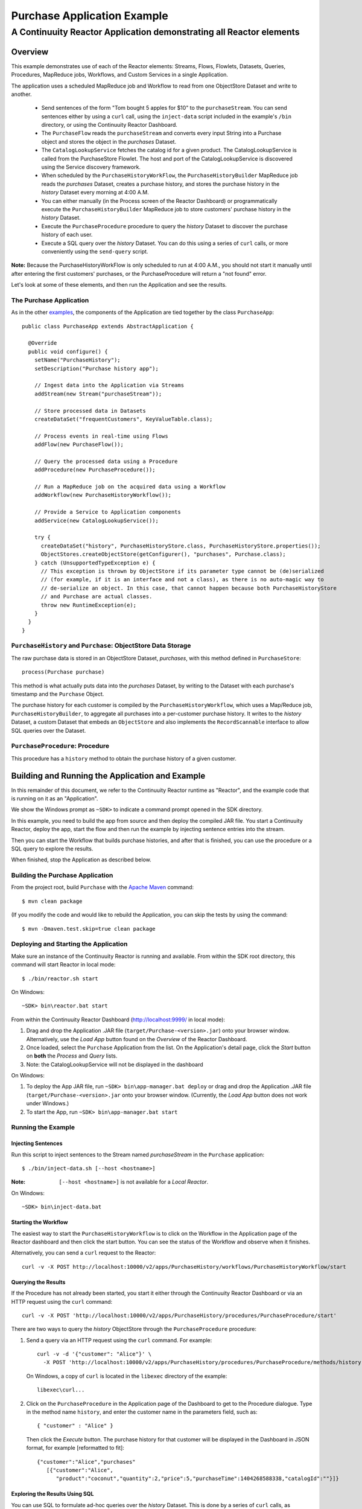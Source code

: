 .. :Author: Continuuity, Inc.
   :Description: Continuuity Reactor Purchase Application

============================
Purchase Application Example
============================

---------------------------------------------------------------------------
A Continuuity Reactor Application demonstrating all Reactor elements
---------------------------------------------------------------------------

.. reST Editor: .. section-numbering::
.. reST Editor: .. contents::

Overview
========
This example demonstrates use of each of the Reactor elements: Streams, Flows, Flowlets,
Datasets, Queries, Procedures, MapReduce jobs, Workflows, and Custom Services in a single Application.

The application uses a scheduled MapReduce job and Workflow to read from one ObjectStore Dataset
and write to another.

  - Send sentences of the form "Tom bought 5 apples for $10" to the ``purchaseStream``.
    You can send sentences either by using a ``curl`` call, using the ``inject-data`` script
    included in the example's ``/bin`` directory, or using the Continuuity Reactor Dashboard.
  - The ``PurchaseFlow`` reads the ``purchaseStream`` and converts every input String into a
    Purchase object and stores the object in the *purchases* Dataset.
  - The ``CatalogLookupService`` fetches the catalog id for a given product. The CatalogLookupService
    is called from the PurchaseStore Flowlet. The host and port of the CatalogLookupService is discovered
    using the Service discovery framework.
  - When scheduled by the ``PurchaseHistoryWorkFlow``, the ``PurchaseHistoryBuilder`` MapReduce
    job reads the *purchases* Dataset, creates a purchase history, and stores the purchase
    history in the *history* Dataset every morning at 4:00 A.M.
  - You can either manually (in the Process screen of the Reactor Dashboard) or 
    programmatically execute the ``PurchaseHistoryBuilder`` MapReduce job to store 
    customers' purchase history in the *history* Dataset.
  - Execute the ``PurchaseProcedure`` procedure to query the *history* Dataset to discover the
    purchase history of each user.
  - Execute a SQL query over the *history* Dataset. You can do this using a series of ``curl``
    calls, or more conveniently using the ``send-query`` script.

**Note:** Because the PurchaseHistoryWorkFlow is only scheduled to run at 4:00 A.M.,
you should not start it manually until after entering the first customers' purchases, or the
PurchaseProcedure will return a "not found" error.

Let's look at some of these elements, and then run the Application and see the results.

The Purchase Application
------------------------
As in the other `examples <index.html>`__, the components
of the Application are tied together by the class ``PurchaseApp``::

  public class PurchaseApp extends AbstractApplication {

    @Override
    public void configure() {
      setName("PurchaseHistory");
      setDescription("Purchase history app");
      
      // Ingest data into the Application via Streams
      addStream(new Stream("purchaseStream"));
      
      // Store processed data in Datasets
      createDataSet("frequentCustomers", KeyValueTable.class);
      
      // Process events in real-time using Flows
      addFlow(new PurchaseFlow());
      
      // Query the processed data using a Procedure
      addProcedure(new PurchaseProcedure());
      
      // Run a MapReduce job on the acquired data using a Workflow
      addWorkflow(new PurchaseHistoryWorkflow());
      
      // Provide a Service to Application components
      addService(new CatalogLookupService());

      try {
        createDataSet("history", PurchaseHistoryStore.class, PurchaseHistoryStore.properties());
        ObjectStores.createObjectStore(getConfigurer(), "purchases", Purchase.class);
      } catch (UnsupportedTypeException e) {
        // This exception is thrown by ObjectStore if its parameter type cannot be (de)serialized
        // (for example, if it is an interface and not a class), as there is no auto-magic way to
        // de-serialize an object. In this case, that cannot happen because both PurchaseHistoryStore
        // and Purchase are actual classes.
        throw new RuntimeException(e);
      }
    }
  }


``PurchaseHistory`` and ``Purchase``: ObjectStore Data Storage
--------------------------------------------------------------
The raw purchase data is stored in an ObjectStore Dataset, *purchases*,
with this method defined in ``PurchaseStore``::

	process(Purchase purchase)

This method is what actually puts data into the *purchases* Dataset, by writing to the
Dataset with each purchase's timestamp and the ``Purchase`` Object.

The purchase history for each customer is compiled by the ``PurchaseHistoryWorkflow``, which uses a
Map/Reduce job, ``PurchaseHistoryBuilder``, to aggregate all purchases into a per-customer purchase
history. It writes to the *history* Dataset, a custom Dataset that embeds an ``ObjectStore`` and also
implements the ``RecordScannable`` interface to allow SQL queries over the Dataset.


``PurchaseProcedure``: Procedure
--------------------------------
This procedure has a ``history`` method to obtain the purchase history of a given customer.


Building and Running the Application and Example
================================================
In this remainder of this document, we refer to the Continuuity Reactor runtime as "Reactor", and the
example code that is running on it as an "Application".

We show the Windows prompt as ``~SDK>`` to indicate a command prompt opened in the SDK directory.

In this example, you need to build the app from source and then deploy the compiled JAR file.
You start a Continuuity Reactor, deploy the app, start the flow and then run the example by
injecting sentence entries into the stream.

Then you can start the Workflow that builds purchase histories, and after that is finished,
you can use the procedure or a SQL query to explore the results.

When finished, stop the Application as described below.

Building the Purchase Application
----------------------------------
From the project root, build ``Purchase`` with the
`Apache Maven <http://maven.apache.org>`__ command::

	$ mvn clean package

(If you modify the code and would like to rebuild the Application, you can
skip the tests by using the command::

	$ mvn -Dmaven.test.skip=true clean package


Deploying and Starting the Application
--------------------------------------
Make sure an instance of the Continuuity Reactor is running and available.
From within the SDK root directory, this command will start Reactor in local mode::

	$ ./bin/reactor.sh start

On Windows::

	~SDK> bin\reactor.bat start

From within the Continuuity Reactor Dashboard (`http://localhost:9999/ <http://localhost:9999/>`__ in local mode):

#. Drag and drop the Application .JAR file (``target/Purchase-<version>.jar``)
   onto your browser window.
   Alternatively, use the *Load App* button found on the *Overview* of the Reactor Dashboard.
#. Once loaded, select the ``Purchase`` Application from the list.
   On the Application's detail page, click the *Start* button on **both** the *Process* and *Query* lists.
#. Note: the CatalogLookupService will not be displayed in the dashboard

On Windows:

#. To deploy the App JAR file, run ``~SDK> bin\app-manager.bat deploy`` or drag and drop the
   Application .JAR file (``target/Purchase-<version>.jar`` onto your browser window.
   (Currently, the *Load App* button does not work under Windows.)
#. To start the App, run ``~SDK> bin\app-manager.bat start``

Running the Example
-------------------

Injecting Sentences
............................

Run this script to inject sentences 
to the Stream named *purchaseStream* in the ``Purchase`` application::

	$ ./bin/inject-data.sh [--host <hostname>]

:Note:	``[--host <hostname>]`` is not available for a *Local Reactor*.

On Windows::

	~SDK> bin\inject-data.bat


Starting the Workflow
.....................
The easiest way to start the ``PurchaseHistoryWorkflow`` is to click on the Workflow in the Application
page of the Reactor dashboard and then click the start button. You can see the status of the Workflow and observe when it finishes.

Alternatively, you can send a ``curl`` request to the Reactor::
  
  curl -v -X POST http://localhost:10000/v2/apps/PurchaseHistory/workflows/PurchaseHistoryWorkflow/start

Querying the Results
....................
If the Procedure has not already been started, you start it either through the 
Continuuity Reactor Dashboard or via an HTTP request using the ``curl`` command::

	curl -v -X POST 'http://localhost:10000/v2/apps/PurchaseHistory/procedures/PurchaseProcedure/start'
	
There are two ways to query the *history* ObjectStore through the ``PurchaseProcedure`` procedure:

1. Send a query via an HTTP request using the ``curl`` command. For example::

	curl -v -d '{"customer": "Alice"}' \
	  -X POST 'http://localhost:10000/v2/apps/PurchaseHistory/procedures/PurchaseProcedure/methods/history'

  On Windows, a copy of ``curl`` is located in the ``libexec`` directory of the example::

	  libexec\curl...

2. Click on the ``PurchaseProcedure`` in the Application page of the Dashboard to get to the 
   Procedure dialogue. Type in the method name ``history``, and enter the customer name in the parameters
   field, such as::

	{ "customer" : "Alice" }

   Then click the *Execute* button. The purchase history for that customer will be displayed in the
   Dashboard in JSON format, for example [reformatted to fit]::

	{"customer":"Alice","purchases"
	   [{"customer":"Alice",
	      "product":"coconut","quantity":2,"price":5,"purchaseTime":1404268588338,"catalogId":""}]}

Exploring the Results Using SQL
...............................
You can use SQL to formulate ad-hoc queries over the *history* Dataset. This is done by a series of
``curl`` calls, as described in the REST API section of the Developer Guide. For your convenience, the SDK
includes a script, ``bin/send-query.sh``, that will execute a series of calls.

From within the SDK root directory::

  send-query.sh --query  "SELECT * FROM continuuity_user_history WHERE customer IN ('Alice','Bob')"

This will submit the query, wait for its completion and then retrieve and print all results, one by one::

  Query handle is ad004d63-7e8d-44f8-b53a-33f3cf3bd5c8.
  ["Alice","[{\"customer\":\"Alice\",\"product\":\"grapefruit\",\"quantity\":12,\"price\":10
    \"purchasetime\":1403737694225}]"]
  ["Bob","[{\"customer\":\"Bob\",\"product\":\"orange\",\"quantity\":6,\"price\":12
    \"purchasetime\":1403737694226}]"]
  . . .

If you prefer to use ``curl`` directly, here is the sequence of steps to execute:

First, submit the query for execution::

  curl -v -d '{"query": "'"SELECT * FROM continuuity_user_history WHERE customer IN ('Alice','Bob')"'"}'
    -X POST http://localhost:10000/v2/data/queries

Note that due to the mix and repetition of single and double quotes, it can be tricky to escape all quotes
correctly at the shell command prompt. On success, this will return a handle for the query, such as::

  {"handle":"363f8ceb-29fe-493d-810f-858ed0440782"}

This handle is needed to inquire about the status of the query and to retrieve query results. To get the
status, issue a GET to the query's URL using the handle::

  curl -v -X GET http://localhost:10000/v2/data/queries/363f8ceb-29fe-493d-810f-858ed0440782/status

Because a SQL query can run for several minutes, you may have to repeat the call until it returns a status of *finished*::

  {"status":"FINISHED","hasResults":true}

Once execution has finished, you can retrieve the results of the query using the handle::

  curl -v -X POST http://localhost:10000/v2/data/queries/363f8ceb-29fe-493d-810f-858ed0440782/next

This will return—up to a limited number of—the results in JSON format::

  [{"columns":["Alice","[{\"customer\":\"Alice\",\"product\":\"grapefruit\",\"quantity\":12,\"price\":10
    \"purchasetime\":1403737694225}]"]},
  {"columns":["Bob","[{\"customer\":\"Bob\",\"product\":\"orange\",\"quantity\":6,\"price\":12
    \"purchasetime\":1403737694226}]"]}]

You repeat this step until the ``curl`` call returns an empty list. That means you have retrieved all of the results and you can now close the query::

  curl -v -X DELETE http://localhost:10000/v2/data/queries/363f8ceb-29fe-493d-810f-858ed0440782

Stopping the Application
------------------------
Either:

- On the Application detail page of the Reactor Dashboard, click the *Stop* button on **both** the *Process* and *Query* lists; 

or:

- Run ``$ ./bin/app-manager.sh --action stop [--host <hostname>]``

  :Note:	[--host <hostname>] is not available for a *Local Reactor*.

  On Windows, run ``~SDK> bin\app-manager.bat stop``


Downloading the Example
=======================
This example (and more!) is included with our `software development kit <http://continuuity.com/download>`__.
